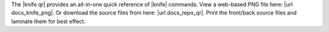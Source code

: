 .. The contents of this file are included in multiple topics and describes a note or a warning.
.. This file is very likely included in many spots across doc sets and versioned docs sets. It should be edited carefully, keeping in mind that it must be a neutral, matter-of-fact statement.
.. This file should not be changed in a way that hinders its ability to appear in multiple documentation sets.


The |knife qr| provides an all-in-one quick reference of |knife| commands. View a web-based PNG file here: |url docs_knife_png|. Or download the source files from here: |url docs_repo_qr|. Print the front/back source files and laminate them for best effect.
